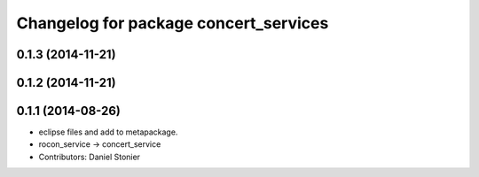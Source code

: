 ^^^^^^^^^^^^^^^^^^^^^^^^^^^^^^^^^^^^^^
Changelog for package concert_services
^^^^^^^^^^^^^^^^^^^^^^^^^^^^^^^^^^^^^^

0.1.3 (2014-11-21)
------------------

0.1.2 (2014-11-21)
------------------

0.1.1 (2014-08-26)
------------------
* eclipse files and add to metapackage.
* rocon_service -> concert_service
* Contributors: Daniel Stonier
